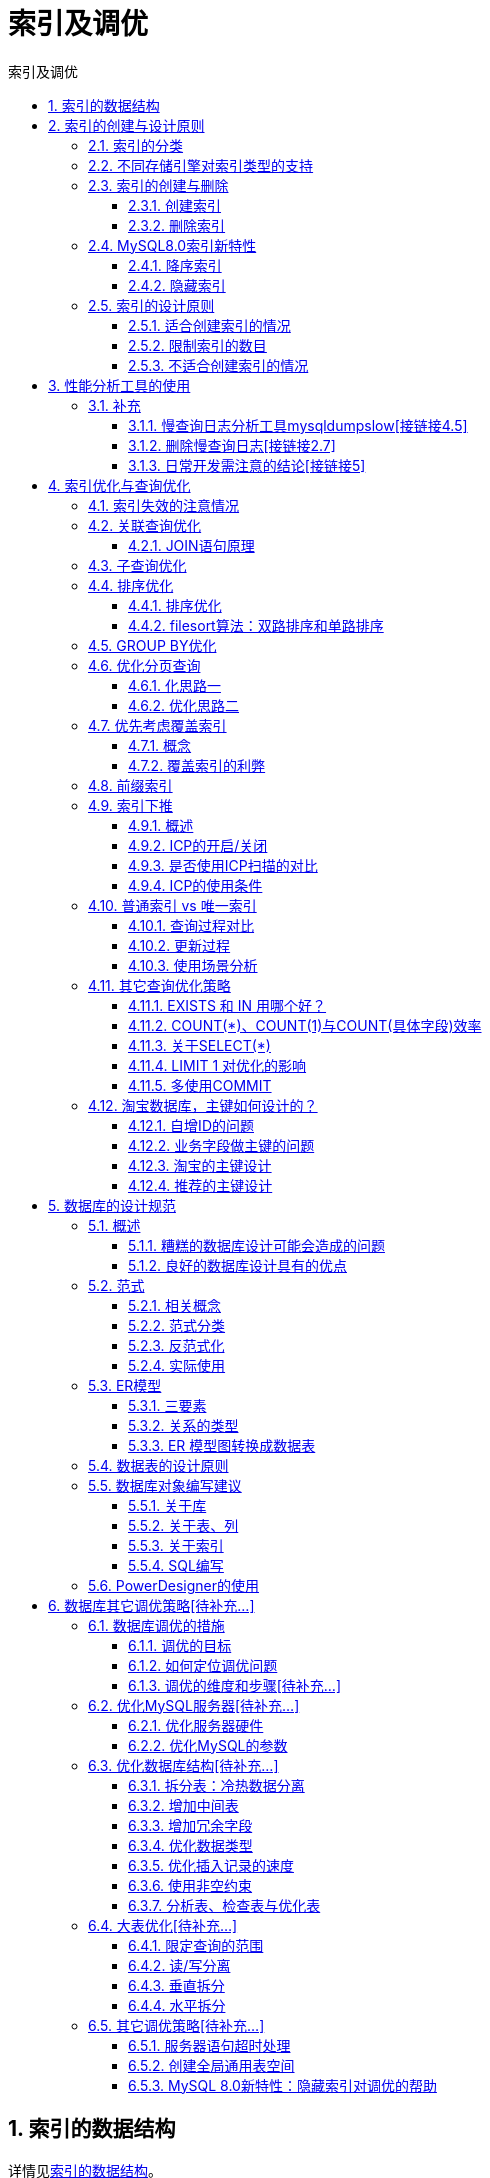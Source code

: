 = 索引及调优
:source-highlighter: highlight.js
:source-language: sql
:toc: left
:toc-title: 索引及调优
:toclevels: 3
:sectnums:

== 索引的数据结构
详情见link:_g.索引的数据结构.pdf[索引的数据结构]。

== 索引的创建与设计原则
=== 索引的分类
- 从功能逻辑上说，索引主要有 4 种，分别是普通索引、唯一索引、主键索引、全文索引。
- 按照物理实现方式，索引可以分为 2 种：聚簇索引和非聚簇索引。
- 按照作用字段个数进行划分，分成单列索引和联合索引。

=== 不同存储引擎对索引类型的支持
- InnoDB：支持 B-tree、Full-text 等索引，不支持 Hash索引；
- MyISAM： 支持 B-tree、Full-text 等索引，不支持 Hash 索引；
- Memory：支持 B-tree、Hash 等索引，不支持 Full-text 索引；
- NDB：支持 Hash 索引，不支持 B-tree、Full-text 等索引；
- Archive：不支持 B-tree、Hash、Full-text 等索引。

=== 索引的创建与删除
==== 创建索引
创建主键约束、唯一性约束、外键约束时会自动创建对应索引。

.建表时显式创建
----
CREATE TABLE table_name [col_name data_type]
[UNIQUE | FULLTEXT | SPATIAL] [INDEX | KEY] [index_name] (col_name [length]) [ASC |
DESC] <1>
----
<1> FULLTEXT：全文索引；SPATIAL：空间索引，空间类型的字段必须为非空。

.建表后创建
----
ALTER TABLE table_name ADD [UNIQUE | FULLTEXT | SPATIAL] [INDEX | KEY]
[index_name] (col_name[length],...) [ASC | DESC]

# 或

CREATE [UNIQUE | FULLTEXT | SPATIAL] INDEX index_name
ON table_name (col_name[length],...) [ASC | DESC]
----

==== 删除索引
----
ALTER TABLE table_name DROP INDEX index_name;
# 或
DROP INDEX index_name ON table_name;
----

=== MySQL8.0索引新特性
==== 降序索引
===== 概述
降序索引以降序存储键值。虽然在语法上，从MySQL4版本开始就已经支持降序索引的语法了，但实际上该DESC定义是被忽略的，直到MysQL8.x版本才开始真正支持降序素引（仅限于InnoDB存储引擎）。

MySQL在8.0版本之前创建的仍然是升序索引，使用时进行反向扫描，这大大降低了数据库的效率。在某些场景下，降序索引意义重大。例如，如果一个查询，需要对多个列进行排序，且顺序要求不一致，那么使用降序索引将会避免数据库使用额外的文件排序操作，从而提高性能。

===== 语法
----
CREATE TABLE ts1(a int,b int,index idx_a_b(a ASC,b DESC));
----

==== 隐藏索引
===== 概述
在MySQL 5.7版本及之前，只能通过显式的方式删除索引。此时，如果发现删除索引后出现错误，又只能通过显式创建索引的方式将删除的索引创建回来。如果数据表中的数据量非常大，或者数据表本身比较大，这种操作就会消耗系统过多的资源，操作成本非常高。

从MySQL 8.x开始支持 隐藏索引（invisible indexes） ，只需要将待删除的索引设置为隐藏索引，使查询优化器不再使用这个索引（即使使用force index（强制使用索引），优化器也不会使用该索引），确认将索引设置为隐藏索引后系统不受任何响应，就可以彻底删除索引。 这种通过先将索引设置为隐藏索引，再删除索引的方式就是软删除 。

NOTE: 主键不能被设置为隐藏索引。当表中没有显式主键时，表中第一个唯一非空索引会成为隐式主键，也不能设置为隐藏索引。

===== 创建隐藏索引
.建表时
----
CREATE TABLE tablename(
propname1 type1[CONSTRAINT1],
propname2 type2[CONSTRAINT2],
……
propnamen typen,
INDEX [indexname](propname1 [(length)]) INVISIBLE
);
----

.建表后
----
CREATE INDEX indexname
ON tablename(propname[(length)]) INVISIBLE;
# 或
ALTER TABLE tablename
ADD INDEX indexname (propname [(length)]) INVISIBLE;
----

===== 切换索引可见状态
----
ALTER TABLE tablename ALTER INDEX index_name INVISIBLE; #切换成隐藏索引
ALTER TABLE tablename ALTER INDEX index_name VISIBLE; #切换成非隐藏索引
----

===== 使隐藏索引对查询优化器可见
在MySQL 8.x版本中，为索引提供了一种新的测试方式，可以通过查询优化器的一个开关（use_invisible_indexes）来打开某个设置，使隐藏索引对查询优化器可见。如果 use_invisible_indexes设置为off(默认)，优化器会忽略隐藏索引。如果设置为on，即使隐藏索引不可见，优化器在生成执行计划时仍会考虑使用隐藏索引。

.查看隐藏索引对查询优化器是否可见
----
select @@optimizer_switch
----
.设置为可见
----
set session optimizer_switch="use_invisible_indexes=on";
----

=== 索引的设计原则
==== 适合创建索引的情况
- 字段的数值有唯一性的限制
- 频繁作为 WHERE 查询条件的字段
- 经常 GROUP BY 和 ORDER BY 的列
- UPDATE、DELETE 的 WHERE 条件列
- DISTINCT 字段需要创建索引
- 多表 JOIN 连接操作时，创建索引注意事项
* 连接表的数量尽量不要超过 3 张
* 对 WHERE 条件创建索引
* 对用于连接的字段创建索引，且该字段在多张表中的 类型必须一致
- 使用列的类型小的创建索引，如INT和TINYINT中尽量选择后者
- [[使用字符串前缀创建索引]]使用字符串前缀创建索引
+
[NOTE]
====
计算不同的长度的选择性：

.先看一下字段在全部数据中的选择度
----
select count(distinct address) / count(*) from shop;
----
.通过不同长度去计算，与全表的选择性对比
----
count(distinct left(列名, 索引长度))/count(*)
----
====
- 区分度高(散列性高)的列适合作为索引
+
NOTE: 可以使用公式 `select count(distinct a)/count(*)from t1` 计算区分度，越接近1越好，一般超过33%就算是比较高效的索引。
- 使用最频繁的列放到联合索引的左侧
- 在多个字段都要创建索引的情况下，联合索引优于单值索引

==== 限制索引的数目
在实际工作中，我们也需要注意平衡，索引的数目不是越多越好。我们需要限制每张表上的索引数量，建议单张表索引数量不超过6个。

.原因：
- 每个索引都需要占用磁盘空间，索引越多，需要的磁盘空间就越大。
- 索引会影响INSERT、DELETE、UPDATE等语句的性能，因为表中的数据更改的同时，索引也会进行调整和更新，会造成负担。
- 优化器在选择如何优化查询时，会根据统一信息，对每一个可以用到的索引来进行评估，以生成出一个最好的执行计划，如果同时有很多个索引都可以用于查询，会增加MySQL优化器生成执行计划时间，降低查询性能。

==== 不适合创建索引的情况
- 在where中使用不到的字段，不要设置索引
- 数据量小的表最好不要使用索引
+
NOTE: 在数据表中的数据行数比较少的情况下，比如不到 1000 行，是不需要创建索引的。
- 有大量重复数据的列上不要建立索引
+
NOTE: 当数据重复度大，比如 高于 10% 的时候，也不需要对这个字段使用索引。
- 避免对经常更新的表创建过多的索引
- 不建议用无序的值作为索引
+
NOTE: 例如身份证、UUID(在索引比较时需要转为ASCII，并且插入时可能造成页分裂)、MD5、HASH、无序长字符串等。
- 删除不再使用或者很少使用的索引
- 不要定义冗余或重复的索引

== 性能分析工具的使用
详情见link:_g.性能分析工具的使用.pdf[性能分析工具的使用]。

参考代码：link:_g.EXPLAIN的使用.adoc[EXPLAIN的使用]。

=== 补充
==== 慢查询日志分析工具mysqldumpslow[接链接4.5]
除了上述变量，控制慢查询日志的还有一个系统变量：`min_examined_row_limit`。这个变量的意思是，查询扫描过的最少记录数。这个变量和查询执行时间，共同组成了判别一个查询是否是慢查询的条件。如果查询扫描过的记录数大于等于这个变量的值，并且查询执行时间超过 `long_query_time` 的值，那么，这个查询就被记录到慢查询日志中；反之，则不被记录到慢查询日志中。

这个值默认是0。与 `long_query._time=10` 合在一起，表示只要查询的执行时间超过10秒钟，哪怕一个记录也没有扫描过，都要被记录到慢查询日志中。你也可以根据需要，通过修改“my.ii”文件，来修改查询时长，或者通过SET指令，用SQL语句修改 `min_examined_row_limit` 的值。

==== 删除慢查询日志[接链接2.7]
- 删除
* 使用SHOW语句显示慢查询日志信息
+
----
SHOW VARIABLES LIKE 'slow_query_log%';
----
* 慢查询日志的目录默认为MySQL的数据目录，在该目录下手动别除慢查询日志文件即可。
- 初始化
* 使用命令mysqladmin f1ush-logs来重新生成查询日志文件，命令如下，执行完毕会在数据目录下重新生成慢查询日志文件。
+
----
mysqladmin -uroot -p flush-logs slow
----

==== 日常开发需注意的结论[接链接5]
- converting HEAP to MyISAM:查询结果太大，内存不够，数据往磁盘上搬了。
- Creating tmp table:创建临时表。先拷贝数据到临时表，用完后再删除临时表。
- Copying to tmp table on disk:把内存中临时表复制到磁盘上，警惕！
- locked

如果在 `show profilei` 诊断结果中出现了以上4条结果中的任何一条，则sql语句需要优化。

NOTE: SHOW PROFILE命令将被弃用，我们可以从information_schema中的profiling数据表进行查看。

== 索引优化与查询优化
=== 索引失效的注意情况
- 索引字段争取**全值匹配**，越多越好。
- 遵守**最左前缀原则**。
+
NOTE: 索引文件具有 B-Tree 的最左前缀匹配特性，如果左边的值未确定，那么无法使用此索引。
- 让**主键具有 AUTO_INCREMENT**。
+
NOTE: 让存储引擎自己为表生成主键，这样的主键占用空间小，顺序写入，减少页分裂。
- 计算、函数、类型转换(自动或手动)会导致索引失效。
- 范围条件（例如：>、<）右边的列索引会失效。
+
NOTE: 创建索引时将涉及范围查询条件的字段放置语句最后。
- 涉及不等于(!= 或者<>)时索引可能会失效。
-  is null可以使用索引，is not null无法使用索引。
+
NOTE: 最好在设计数据表的时候就将字段设置为NOT NULL约束，比如可以将INT类型的字段，默认值设置为0。将字符类型的默认值设置为空字符串（''）。同理，在查询中使用not 1ike也无法使用索引，导致全表扫描。
- like以通配符%开头时索引会失效。
+
NOTE: Alibaba《Java开发手册》 +
【强制】页面搜索严禁左模糊或者全模糊，如果需要请走搜索引擎来解决。
- OR 前后存在非索引的列，索引会失效。
- 数据库和表的字符集**要统一使用utf8mb4**。
+
NOTE: 统一使用utf8mb4( 5.5.3版本以上支持)兼容性更好，统一字符集可以避免由于字符集转换产生的乱码。不同的字符集进行比较前需要进行转换会造成索引失效。

=== 关联查询优化
==== JOIN语句原理
- Simple Nested-Loop Join(简单嵌套循环连接）
- Index Nested-Loop Join(索引嵌套循环连接）
- Block Nested-Loop Join(块嵌套循环连接）

.Hash Join
从MySQL的8.0.20版本开始将废弃BNLJ,因为从MySQL8.0.18版本开始就加入了hash join，默认都会使用hash join。

以上内容建议观看视频： https://www.bilibili.com/video/BV1iq4y1u7vj?p=144[JOIN语句的底层原理]

===== 小结
. 整体效率比较：INLJ>BNLJ>SNLJ
. 永远用小结果集驱动大结果集（其本质就是减少外层循环的数据数量）（小的度量单位指的是表行数*每行大小）
. 为被驱动表匹配的条件增加索引（减少内层表的循环匹配次数）
. 增大join buffer size的大小(一次缓存的数据越多，那么内层包的扫表次数就越少)
. 减少驱动表不必要的字段查询(join buffer中包含驱动表中和被驱动表连接条件的字段和查询语句select中的字段。字段越少，join buffer所缓存的数据就越多)

=== 子查询优化
子查询可以通过一个 SQL 语句实现比较复杂的查询。但是，子查询的执行效率不高。原因如下：

- 执行子查询时，MySQL需要为内层查询语句的查询结果**建立一个临时表** ，然后外层查询语句从临时表中查询记录。查询完毕后，再撤销这些临时表 。这样会**消耗过多的CPU和IO资源，产生大量的慢查询**。
- 子查询的结果集存储的**临时表**，不论是内存临时表还是磁盘临时表都**不会存在索引**，所以查询性能会受到一定的影响。
- 对于返回结果集比较大的子查询，其对查询性能的影响也就越大。

NOTE: 在MySQL中，可以使用连接（JOIN）查询来替代子查询。尽量不要使用NOT IN 或者 NOT EXISTS，替代的同时，可以用LEFT JOIN xxx ON xx WHERE xx IS NULL替代。

=== 排序优化
==== 排序优化
在WHERE条件字段上加索引，在ORDER BY字段上也要加索引。 +
原因：

- 在MySQL中，支持两种排序方式，分别是FileSort和Index排序。
- Index排序中，索引可以保证数据的有序性，不需要再进行排序，效率更高。
- FileSort排序则一般在内存中进行排序，占用CPU较多。如果待排结果较大，会产生临时文件I/O到磁盘进行排序的情况，效率较低。

.优化建议
- SQL 中，可以在 WHERE 子句和 ORDER BY 子句中使用索引，目的是在 WHERE 子句中 避免全表扫描 ，在 ORDER BY 子句 避免使用 FileSort 排序 。当然，某些情况下全表扫描，或者 FileSort 排序不一定比索引慢。但总的来说，我们还是要避免，以提高查询效率。
- 尽量使用 Index 完成 ORDER BY 排序。如果 WHERE 和 ORDER BY 后面是相同的列就使用单索引列；如果不同就使用联合索引。
- 无法使用 Index 时，需要对 FileSort 方式进行调优。

==== filesort算法：双路排序和单路排序
- 双路排序 （慢）
* MySQL 4.1之前是使用双路排序 ，意思就是两次扫描磁盘，最终得到数据，读取行指针和order by列 ，对他们进行排序，然后扫描已经排序好的列表，按照列表中的值重新从列表中读取对应的数据输出。
* 从磁盘取排序字段，在buffer进行排序，再从 磁盘取其他字段 。

- 单路排序 （快）
* 从磁盘读取查询需要的所有列，按照order by列在buffer对它们进行排序，然后扫描排序后的列表进行输出， 它的效率更快一些，避免了第二次读取数据。并且把随机IO变成了顺序IO。

.优化策略
. 尝试提高 sort_buffer_size
. 尝试提高 max_length_for_sort_data
* 提高这个参数，会增加用改进算法的概率。
. Order by 时select * 是一个大忌。最好只Query需要的字段。
* 当QueryE的字段大小总和小于max_length_for_sort_data,而且排序字段不是TEXT|BLOB类型时，会用改进后的算法一一单路排序，否则用老算法一一多路排序。

=== GROUP BY优化
- group by 使用索引的原则几乎跟order by一致 ，group by 即使没有过滤条件用到索引，也可以直接使用索引。
- group by 先排序再分组，遵照索引建的最佳左前缀法则
- 当无法使用索引列，增大 max_length_for_sort_data 和 sort_buffer_size 参数的设置
- where效率高于having，能写在where限定的条件就不要写在having中
- 减少使用order by，和业务沟通能不排序就不排序，或将排序放到程序端去做。Order by、group by、distinct这些语句较为耗费CPU，数据库的CPU资源是极其宝贵的。
- 包含了order by、group by、distinct这些查询的语句，where条件过滤出来的结果集应保持在1000行以内，否则SQL会很慢。

=== 优化分页查询
==== 化思路一
在索引上完成排序分页操作，最后根据主键关联回原表查询所需要的其他列内容。
.例
----
EXPLAIN SELECT * FROM student t,(SELECT id FROM student ORDER BY id LIMIT 2000000,10) a
WHERE t.id = a.id;
----

==== 优化思路二
该方案适用于主键自增的表，可以把Limit查询转换成某个位置的查询。
.例
----
EXPLAIN SELECT * FROM student WHERE id > 2000000 LIMIT 10;
----

=== 优先考虑覆盖索引
==== 概念
覆盖索引指的是索引列+主键包含SELECT到FROM之间查询的列。

NOTE: 优化器会优先考虑覆盖索引，例如当覆盖索引和模糊查询中的%x、范围查询中的<>等原本会使索引无效的情况同时存在时，可能覆盖索引仍会生效。

==== 覆盖索引的利弊
- 好处：
. 避免Innodb表进行索引的二次查询（回表）
. 可以把随机IO变成顺序IO加快查询效率

- 弊端：
索引字段的维护总是有代价的。因此，在建立冗余索引来支持覆盖索引时就需要权衡考虑了。这是业务DBA，或者称为业务数据架构师的工作。

=== 前缀索引
具体使用见适合创建索引的情况中的<<使用字符串前缀创建索引>>。

IMPORTANT: 使用前缀索引就用不上覆盖索引对查询性能的优化，这也是在选择是否使用前缀索引时需要考虑的一个因素。

=== 索引下推
==== 概述
Index Condition Pushdown(ICP)是MySQL 5.6中新特性，是一种在存储引擎层使用索引过滤数据的一种优化方式。ICP可以减少存储引擎访问基表的次数以及MySQL服务器访问存储引擎的次数。

==== ICP的开启/关闭
默认是开启状态。

.关闭索引下推
----
SET optimizer_switch = 'index_condition_pushdown=off';
----
.打开索引下推
----
SET optimizer_switch = 'index_condition_pushdown=on';
----

==== 是否使用ICP扫描的对比
===== 使用ICP扫描的过程
首先将index key条件满足的索引记录区间确定，然后在索引上使用index filter进行过滤。将满足的index filter条件的索引记录才去回表取出整行记录返回server层。

===== 在不使用ICP索引扫描的过程
将满足index key条件的索引记录对应的整行记录取出，然后使用where条件过滤。

==== ICP的使用条件
- 只能用于二级索引(secondary index)。
- explain显示的执行计划中type值（join 类型）为 range 、 ref 、 eq_ref 或者 ref_or_null。
-  并非全部where条件都可以用ICP筛选，如果where条件的字段不在索引列中，还是要读取整表的记录到server端做where过滤。
- ICP可以用于MyISAM和InnnoDB存储引擎。
- MySQL 5.6版本的不支持分区表的ICP功能，5.7版本的开始支持。
- 当SQL使用覆盖索引时，不支持ICP优化方法。
- 相关子查询不能使用ICP。

=== 普通索引 vs 唯一索引
==== 查询过程对比
- 对于普通索引来说，查找到满足条件的第一个记录后，需要查找下一个记录，直到碰到第一个不满足条件的记录。
- 对于唯一索引来说，由于索引定义了唯一性，查找到第一个满足条件的记录后，就会停止继续检
索。

==== 更新过程
普通索引的更新使用change buffer，唯一索引不可以。

[discrete]
===== 关于change buffer
当需要更新一个数据页时，如果数据页在内存中就直接更新，而如果这个数据页还没有在内存中的话，在不影响数据一致性的前提下，InooDB会将这些更新操作缓存在change buffer中，这样就不需要从磁盘中读入这个数据页了。在下次查询需要访问这个数据页的时候，将数据页读入内存，然后执行change buffer中与这个页有关的操作。通过这种方式就能保证这个数据逻辑的正确性。

将change buffer中的操作应用到原数据页，得到最新结果的过程称为merge。除了 访问这个数据页会触发merge外，系统有后台线程会定期merge。在数据库正常关闭（shutdown）的过程中，也会执行merge操作。

如果能够将更新操作先记录在change buffer，减少读磁盘，语句的执行速度会得到明显的提升。而且，数据读入内存是需要占用 buffer pool的，所以这种方式还能够避免占用内存，提高内存利用率。

==== 使用场景分析
- 在实际使用中会发现，普通索引和change buffer的配合使用，对于数据量大的表的更新优化还是很明显的。
- 这两类索引在查询能力上是没差别的，主要考虑的是
对更新性能的影响。所以，建议尽量选择普通索引。
- 业务正确性要优先。我们的前提是“业务代码已经保证不会写入重复数据”的情况下，讨论性能问题。否则必须创建唯一索引。

=== 其它查询优化策略
==== EXISTS 和 IN 用哪个好？
索引是个前提，其实选择与否还是要看表的大小。可以将选择的标准理解为小表驱动大表。在这种方式下效率是最高的。

[discrete]
===== 举例说明
----
SELECT FROM A WHERE cc IN (SELECT cc FROM B)
SELECT FROM A WHERE EXISTS (SELECT cc FROM B WHERE B.cc=A.cc)
----

.当A小于B时，用EXISTS。因为EXISTS的实现，相当于外表循环，实现的逻辑类似于：
----
for i in A
    for j in B
        if j.cc =i.cc then ..
----
.当B小于A时用N,因为实现的逻辑类似于：
----
for i in B
    for j in A
        if j.cc =i.cc then ..
----

哪个表小就用哪个表来驱动，A表小就用EXISTS,B表小就用IN。

==== COUNT(*)、COUNT(1)与COUNT(具体字段)效率
===== 统计行数的区别
- COUNT(*)和COUNT(1)都是对WHERE过滤后数据行的统计。
- COUNT(具体字段)只统计该字段非null的行数。

===== 不同存储引擎的区别
- 如果是MyISAM存储引擎，统计数据表的行数只需要O(1)的复杂度。
* COUNT(*)最快，这是因为每张MyISAM的数据表都有一个meta信息存储了row_count值，而一致性则由表级锁来保证。
* count(1) 和 count(列名) 与 count(*) 的性能相似，因为MyISAM存储引擎不关心括号内的具体内容，只是简单地遍历表的行数来计算结果。
- 如果是InnoDB存储引擎，因为InnoDB支持事务，采用行级锁和MVCC机制，所以无法像MyISAM一样，维护一个row_count变量，因此需要采用扫描全表，是O(n)的复杂度，进行循环+计数的方式来完成统计。
* 如果采用COUNT（具体字段）来统计数据行数，要尽量采用二级索引。因为主键采用的索引是聚簇索引，聚簇索引包含的信息多，明显会大于二级索引（非聚簇索引）。
* 对于C0UNT(*)和C0UNT(1)来说，它们不需要查找具体的行，只是统计行数，系统会自动采用占用空间更小的二级索引来进行统计。如果有多个二级索引，会使用key_len小的二级索引进行扫描。当没有二级索引的时候，才会采用主键索引来进行统计。

==== 关于SELECT(*)
在表查询中，建议明确字段，不要使用 `*` 作为查询的字段列表，推荐使用SELECT <字段列表> 查询。 +
原因：

- MySQL 在解析的过程中，会通过查询数据字典将 `*` 按序转换成所有列名，这会大大的耗费资源和时间。
- 无法使用覆盖索引

==== LIMIT 1 对优化的影响
针对的是会扫描全表的SQL语句，如果可以确定结果集只有一条，那么加上LIMIT 1时，找到一条结果后就不会继续扫描，这样会加快查询速度。

如果数据表已经对字段建立了唯一索引，那么可以通过索引进行查询，不会全表扫描的话，就不需要加上LIMIT 1。

==== 多使用COMMIT
只要有可能，在程序中尽量多使用 COMMIT，这样程序的性能得到提高，需求也会因为 COMMIT 所释放的资源而减少。

.COMMIT 所释放的资源：
- 回滚段上用于恢复数据的信息
- 被程序语句获得的锁
- redo / undo log buffer 中的空间
- 管理上述3种资源中的内部花费

=== 淘宝数据库，主键如何设计的？
==== 自增ID的问题
自增ID做主键，简单易懂，几乎所有数据库都支持自增类型，只是实现上各自有所不同而已。自增ID除了简单，其他都是缺点，总体来看存在以下几方面的问题：

. 可靠性不高 +
存在自增ID回溯的问题，这个问题直到最新版本的MySQL 8.0才修复。
. 安全性不高 +
对外暴露的接口可以非常容易猜测对应的信息。比如：/User/1/这样的接口，可以非常容易猜测用户ID的值为多少，总用户数量有多少，也可以非常容易地通过接口进行数据的爬取。
. 性能差 +
自增ID的性能较差，需要在数据库服务器端生成。
. 交互多 +
业务还需要额外执行一次类似 last_insert_id() 的函数才能知道刚才插入的自增值，这需要多一次的网络交互。在海量并发的系统中，多1条SQL，就多一次性能上的开销。
. 局部唯一性 +
最重要的一点，自增ID是局部唯一，只在当前数据库实例中唯一，而不是全局唯一，在任意服务器间都是唯一的。对于目前分布式系统来说，这简直就是噩梦。

==== 业务字段做主键的问题
建议尽量不要用跟业务有关的字段做主键。毕竟，作为项目设计的技术人员，我们谁也无法预测在项目的整个生命周期中，哪个业务字段会因为项目的业务需求而有重复，或者重用之类的情况出现。

==== 淘宝的主键设计
----
订单ID = 时间 + 去重字段 + 用户ID后6位尾号
----

==== 推荐的主键设计
- 非核心业务 ：对应表的主键自增ID，如告警、日志、监控等信息。
- 核心业务 ：主键设计至少应该是全局唯一且是单调递增。全局唯一保证在各系统之间都是唯一的，单调递增是希望插入时不影响数据库性能。

这里推荐最简单的一种主键设计：UUID。

[discrete]
===== UUID
MySQL数据库的UUID组成如下所示：
----
UUID = 时间+UUID版本（16字节）- 时钟序列（4字节） - MAC地址（12字节）
----

.改造UUID
- 若将时间高低位互换，则时间就是单调递增的了，也就变得单调递增了。MySQL 8.0可以更换时间低位和时间高位的存储方式，这样UUID就是有序的UUID了。
- MySQL 8.0还解决了UUID存在的空间占用的问题，除去了UUID字符串中无意义的"-"字符串，并且将字符串用二进制类型保存，这样存储空间降低为了16字节。
+
通过函数uuid_to_bin(@uuid,true)将UUID转化为有序UUID了。全局唯一 + 单调递增，这就是我们想要的主键！
+
.转化方法
----
SET @uuid = UUID();
SELECT @uuid,uuid_to_bin(@uuid),uuid_to_bin(@uuid,TRUE);
----

== 数据库的设计规范
=== 概述
==== 糟糕的数据库设计可能会造成的问题
- 数据冗余、信息重复，存储空间浪费
- 数据更新、插入、删除的异常
- 无法正确表示信息
- 丢失有效信息
- 程序性能差

==== 良好的数据库设计具有的优点
- 节省数据的存储空间
- 能够保证数据的完整性
- 方便进行数据库应用系统的开发

总之，开始设置数据库的时候，我们就需要童视数据表的设计。为了建立冗余较小、结构合理的数据库，设计数据库时必须遵循一定的规则。

=== 范式
==== 相关概念
- 超键：能唯一标识元组的属性集叫做超键。
- 候选键：如果超键不包括多余的属性，那么这个超键就是候选键。（符合主键要求的键，非空且唯一）
- 主键：用户可以从候选键中选择一个作为主键。
- 外键：如果数据表R1中的某属性集不是R1的主键，而是另一个数据表R2的主键，那么这个属性集就是数据表R1的外键。
- 主属性：包含在任一候选键中的属性称为主属性。
- 非主属性：与主属性相对，指的是不包含在任何一个候选键中的属性。

==== 范式分类
目前关系型数据库有六种常见范式，按照范式级别，从低到高分别是：第一范式（1NF）、第二范式（2NF）、第三范式（3NF）、巴斯-科德范式（BCNF）、第四范式(4NF）和第五范式（5NF，又称完美范式）

- 第一范式主要是确保数据表中每个字段的值必须具有原子性，也就是说数据表中每个字段的值为不可再次拆分的最小数据单元。
- 第二范式要求，在满足第一范式的基础上，还要满足数据表里的每一条数据记录，都是可唯一标识的。而且所有非主属性字段，都必须完全依赖主键，不能只依赖主键的一部分。如果知道主键的所有属性的值，就可以检索到任何元组（行）的任何属性的任何值。
- 第三范式是在第二范式的基础上，确保数据表中的每一个非主属性字段都和主键字段直接相关，也就是说，要求数据表中的所有非主键字段不能依赖于其他非主属性字段。（即，不能存在非主属性A依赖于非主属性B，非主属性B依赖于主键C的情况）通俗地讲，该规则的意思是所有非主属性之间不能有依赖关系，必须相互独立。
- 巴斯-科德范式（BCNF）指的是，满足第三范式的基础上，消除主属性对候选键的部分依赖或者传递依赖关系。
- 第四范式即在满足巴斯-科德范式（BCNF）的基础上，消除非平凡且非函数依赖的多值依赖（即把同一表内的多对多关系删除）。
- 除了第四范式外，我们还有更高级的第五范式（又称完美范式）和域键范式(DKNF)。在满足第四范式(4NF)的基础上，消除不是由候选键所蕴含的连接依赖。如果关系模式中的每一个连接依赖均由R的候选键所隐含，则称此关系模式符合第五范式。
+
NOTE: 第五范式有待补充、研究。

==== 反范式化
有的时候不能简单按照规范要求设计数据表，因为有的数据看似冗余，其实对业务来说十分重要。这个时候，我们就要遵循业务优先的原则，首先满足业务需求，再尽量减少冗余。

如果数据库中的数据量比较大，系统的UV和PV访问频次比较高，则完全按照MySQL的三大范式设计数据表，读数据时会产生大量的关联查询，在一定程度上会影响数据库的读性能。如果我们想对查询效率进行优化，反范式优化也是一种优化思路。此时，可以通过在数据表中增加冗余字段来提高数据库的读性能。

==== 实际使用
实际业务应用中满足第三范式或巴斯范式即可，同时要适当反范式化。

=== ER模型
==== 三要素
ER 模型中有三个要素，分别是实体（矩形表示）、属性（椭圆表示）和关系（菱形表示）。

NOTE: 实体分为两类，分别是 强实体 和 弱实体 。强实体是指不依赖于其他实体的实体；弱实体是指对另一个实体有很强的依赖关系的实体。

==== 关系的类型  
在 ER 模型的 3 个要素中，关系又可以分为 3 种类型，分别是 一对一、一对多、多对多。

==== ER 模型图转换成数据表  
转换的原则：

- 一个实体通常转换成一个数据表 
- 一个多对多的关系，通常也转换成一个数据表
- 一个 1 对 1，或者 1 对多的关系，往往通过表的 外键 来表达，而不是设计一个新的数据表
- 属性转换成表的字段

=== 数据表的设计原则
- 数据表的个数越少越好
- 数据表中的字段个数越少越好
- 数据表中联合主键的字段个数越少越好
- 使用主键和外键越多越好

NOTE: 这个原则并不是绝对的，有时候我们需要牺牲数据的冗余度来换取数据处理的效率。

=== 数据库对象编写建议
==== 关于库  
- 【强制】库的名称必须控制在32个字符以内，只能使用英文字母、数字和下划线，建议以英文字母开头。
- 【强制】库名中英文 一律小写，不同单词采用下划线分割。须见名知意。
- 【强制】库的名称格式：业务系统名称_子系统名。
- 【强制】库名禁止使用关键字（如type,order等）。
- 【强制】创建数据库时必须显式指定字符集，并且字符集只能是utf8或者utf8mb4。
* 创建数据库SQL举例：CREATE DATABASE crm_fund  DEFAULT CHARACTER SET 'utf8'。
- 【建议】对于程序连接数据库账号，遵循权限最小原则。
* 使用数据库账号只能在一个DB下使用，不准跨库。程序使用的账号原则上不准有drop权限。
- 【建议】临时库以tmp_ 为前缀，并以日期为后缀。备份库以bak_为前缀，并以日期为后缀。

==== 关于表、列  
. 【强制】表和列的名称必须控制在32个字符以内，表名只能使用英文字母、数字和下划线，建议以 英文字母开头 。
. 【强制】 表名、列名一律小写 ，不同单词采用下划线分割。须见名知意。
. 【强制】表名要求有模块名强相关，同一模块的表名尽量使用 统一前缀 。比如：crm_fund_item
. 【强制】创建表时必须 显式指定字符集 为utf8或utf8mb4。
. 【强制】表名、列名禁止使用关键字（如type,order等）。
. 【强制】创建表时必须 显式指定表存储引擎 类型。如无特殊需求，一律为InnoDB。
. 【强制】建表必须有comment。
. 【强制】字段命名应尽可能使用表达实际含义的英文单词或 缩写 。如：公司 ID，不要使用corporation_id, 而用corp_id 即可。
. 【强制】布尔值类型的字段命名为 is_描述 。如member表上表示是否为enabled的会员的字段命名为 is_enabled。
. 【强制】禁止在数据库中存储图片、文件等大的二进制数据。
* 通常文件很大，短时间内造成数据量快速增长，数据库进行数据库读取时，通常会进行大量的随机IO操作，文件很大时，IO操作很耗时。通常存储于文件服务器，数据库只存储文件地址信息。
. 【建议】建表时关于主键：表必须有主键 
* 强制要求主键为id，类型为int或bigint，且为auto_increment 建议使用unsigned无符号型。
* 标识表里每一行主体的字段不要设为主键，建议设为其他字段如user_id，order_id等，并建立unique key索引。因为如果设为主键且主键值为随机插入，则会导致innodb内部页分裂和大量随机I/O，性能下降。
. 【建议】核心表（如用户表）必须有行数据的 创建时间字段 （create_time）和 最后更新时间字段（update_time），便于查问题。
. 【建议】表中所有字段尽量都是 NOT NULL 属性，业务可以根据需要定义 DEFAULT值 。 因为使用NULL值会存在每一行都会占用额外存储空间、数据迁移容易出错、聚合函数计算结果偏差等问题。
. 【建议】所有存储相同数据的 列名和列类型必须一致 （一般作为关联列，如果查询时关联列类型不一致会自动进行数据类型隐式转换，会造成列上的索引失效，导致查询效率降低）。
. 【建议】中间表（或临时表）用于保留中间结果集，名称以 tmp_  开头。备份表用于备份或抓取源表快照，名称以 bak_ 开头。中间表和备份表定期清理。
. 【建议】创建表时，可以使用可视化工具。这样可以确保表、字段相关的约定都能设置上。
* 实际上，我们通常很少自己写 DDL 语句，可以使用一些可视化工具来创建和操作数据库和数据表。可视化工具除了方便，还能直接帮我们将数据库的结构定义转化成 SQL 语言，方便数据库和数据表结构的导出和导入。

==== 关于索引  
- 【强制】InnoDB表必须主键为id int/bigint auto_increment，且主键值禁止被更新。
- 【强制】InnoDB和MyISAM存储引擎表，索引类型必须为BTREE。
- 【建议】主键的名称以 pk_ 开头，唯一键以 uni_ 或 uk_ 开头，普通索引以 idx_ 开头，一律使用小写格式，以字段的名称或缩写作为后缀。
- 【建议】多单词组成的columnname，取前几个单词首字母，加末单词组成column_name。如:sample 表 member_id 上的索引：idx_sample_mid。
- 【建议】单个表上的索引个数不能超过6个。
- 【建议】在建立索引时，多考虑建立 联合索引，并把区分度最高的字段放在最前面。
- 【建议】在多表 JOIN 的SQL里，保证被驱动表的连接列上有索引，这样JOIN 执行效率最高。
- 【建议】建表或加索引时，保证表里互相不存在 冗余索引。比如：如果表里已经存在key(a,b)，则key(a)为冗余索引，需要删除。

==== SQL编写  
. 【强制】程序端SELECT语句必须指定具体字段名称，禁止写成 *。
. 【建议】程序端insert语句指定具体字段名称，不要写成INSERT INTO t1 VALUES(...)。
. 【建议】除静态表或小表（100行以内），DML语句必须有WHERE条件，且使用索引查找。
. 【建议】INSERT INTO...VALUES(XX),(XX),(XX).. 这里XX的值不要超过5000个。 值过多虽然上线很快，但会引起主从同步延迟。
. 【建议】SELECT语句不要使用UNION，推荐使用UNION ALL，并且UNION子句个数限制在5个以内。
. 【建议】线上环境，多表 JOIN 不要超过5个表。
. 【建议】减少使用ORDER BY，和业务沟通能不排序就不排序，或将排序放到程序端去做。ORDER BY、GROUP BY、DISTINCT 这些语句较为耗费CPU，数据库的CPU资源是极其宝贵的。
. 【建议】包含了ORDER BY、GROUP BY、DISTINCT 这些查询的语句，WHERE 条件过滤出来的结果集请保持在1000行以内，否则SQL会很慢。
. 【建议】对单表的多次alter操作必须合并为一次对于超过100W行的大表进行alter table，必须经过DBA审核，并在业务低峰期执行，多个alter需整合在一起。 因为alter table会产生表锁，期间阻塞对于该表的所有写入，对于业务可能会产生极大影响。
. 【建议】批量操作数据时，需要控制事务处理间隔时间，进行必要的sleep。
. 【建议】事务里包含SQL不超过5个。因为过长的事务会导致锁数据较久，MySQL内部缓存、连接消耗过多等问题。
. 【建议】事务里更新语句尽量基于主键或UNIQUE KEY，如 `UPDATE... WHERE id=XX;` 否则会产生间隙锁，内部扩大锁定范围，导致系统性能下降，产生死锁。

=== PowerDesigner的使用
PowerDesigner是一款开发人员常用的数据库建模工具，用户利用该软件可以方便地制作 数据流程图 、概念数据模型 、 物理数据模型 ，它几乎包括了数据库模型设计的全过程，是Sybase公司为企业建模和设计提供的一套完整的集成化企业级建模解决方案。

具体使用见视频： https://www.bilibili.com/video/BV1iq4y1u7vj?p=158[PowerDesignert创健概念、物理数据模型]。

== 数据库其它调优策略[待补充...]
=== 数据库调优的措施
==== 调优的目标
- 尽可能节省系统资源，以便系统可以提供更大负荷的服务。（吞吐量更大）
- 合理的结构设计和参数调整，以提高用户操作响应的速度。（响应速度更快）
- 减少系统的瓶颈，提高MySOL数据库整体的性能。

==== 如何定位调优问题
- 用户的反馈（主要）
- 日志分析（主要）
- 服务器资源使用监控
- 数据库内部状况监控
- 其它

除了活动会话监控以外，我们也可以对事务、锁等待等进行监控，这些都可以帮助我们对数据库的运行状态有更全面的认识。

==== 调优的维度和步骤[待补充...]
我们需要调优的对象是整个数据库管理系统，它不仅包括 SQL 查询，还包括数据库的部署配置、架构等。

- 第1步：选择适合的 DBMS 

- 第2步：优化表设计  

- 第3步：优化逻辑查询  

- 第4步：优化物理查询

- 第5步：使用 Redis 或 Memcached 作为缓存

- 第6步：库级优化  
* 读写分离

* 数据分片

=== 优化MySQL服务器[待补充...]
==== 优化服务器硬件

==== 优化MySQL的参数

=== 优化数据库结构[待补充...]
==== 拆分表：冷热数据分离
==== 增加中间表
==== 增加冗余字段
==== 优化数据类型
==== 优化插入记录的速度
==== 使用非空约束
==== 分析表、检查表与优化表

=== 大表优化[待补充...]
==== 限定查询的范围
==== 读/写分离
==== 垂直拆分
==== 水平拆分

=== 其它调优策略[待补充...]
==== 服务器语句超时处理
==== 创建全局通用表空间
==== MySQL 8.0新特性：隐藏索引对调优的帮助